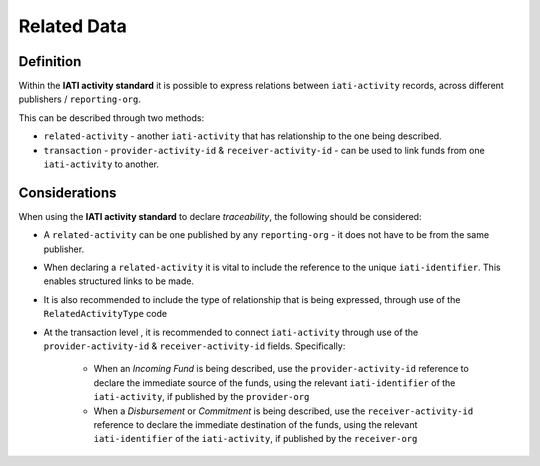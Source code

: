 Related Data
============

Definition
----------
Within the **IATI activity standard** it is possible to express relations between ``iati-activity`` records, across different publishers / ``reporting-org``.

| This can be described through two methods:

* ``related-activity`` - another ``iati-activity`` that has relationship to the one being described.
* ``transaction`` - ``provider-activity-id`` & ``receiver-activity-id`` - can be used to link funds from one ``iati-activity`` to another.


Considerations
--------------
When using the **IATI activity standard** to declare *traceability*, the following should be considered:

* A ``related-activity`` can be one published by any ``reporting-org`` - it does not have to be from the same publisher.

* When declaring a ``related-activity`` it is vital to include the reference to the unique ``iati-identifier``.  This enables structured links to be made.

* It is also recommended to include the type of relationship that is being expressed, through use of the ``RelatedActivityType`` code

* At the transaction level , it is recommended to connect ``iati-activity`` through use of the ``provider-activity-id`` & ``receiver-activity-id`` fields.  Specifically:

	* When an *Incoming Fund* is being described, use the ``provider-activity-id`` reference to declare the immediate source of the funds, using the relevant ``iati-identifier`` of the ``iati-activity``, if published by the ``provider-org``

	* When a *Disbursement* or *Commitment* is being described, use the ``receiver-activity-id`` reference to declare the immediate destination of the funds, using the relevant ``iati-identifier`` of the ``iati-activity``, if published by the ``receiver-org``

